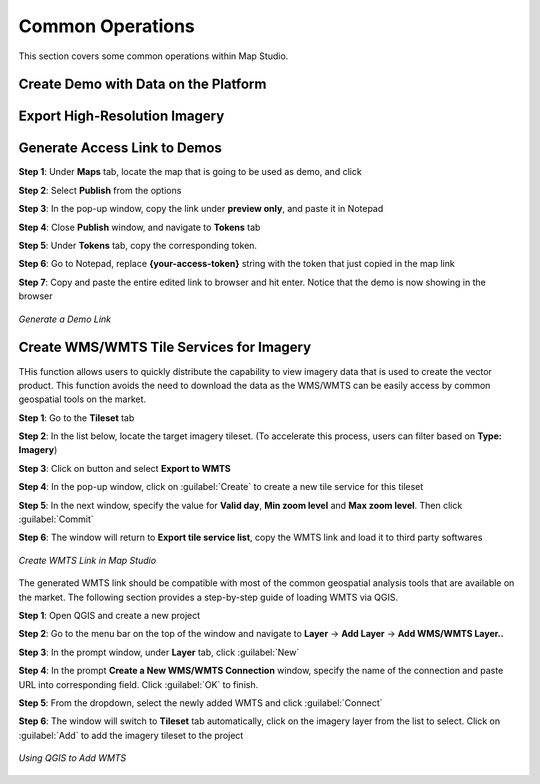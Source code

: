 **********************
Common Operations
**********************
This section covers some common operations within Map Studio.

Create Demo with Data on the Platform
######################################



Export High-Resolution Imagery
######################################

Generate Access Link to Demos
######################################

**Step 1**: Under **Maps** tab, locate the map that is going to be used as demo, and click |more_action_button|

**Step 2**: Select **Publish** from the options

**Step 3**: In the pop-up window, copy the link under **preview only**, and paste it in Notepad

**Step 4**: Close **Publish** window, and navigate to **Tokens** tab

**Step 5**: Under **Tokens** tab, copy the corresponding token. 

**Step 6**: Go to Notepad, replace **{your-access-token}** string with the token that just copied in the map link

**Step 7**: Copy and paste the entire edited link to browser and hit enter. Notice that the demo is now showing in the browser


.. figure:: /images/map-studio/GenerateDemoLink.gif
   :align: center
   :alt: QGIS Add WMTS


   *Generate a Demo Link*



Create WMS/WMTS Tile Services for Imagery
##########################################

THis function allows users to quickly distribute the capability to view imagery data that is used to create the vector product. This function avoids the need to download the data as the WMS/WMTS can be easily access by common geospatial tools on the market.

**Step 1**: Go to the **Tileset** tab

**Step 2**: In the list below, locate the target imagery tileset. (To accelerate this process, users can filter based on **Type: Imagery**)

**Step 3**: Click on |more_action_button| button and select **Export to WMTS**

**Step 4**: In the pop-up window, click on :guilabel:`Create` to create a new tile service for this tileset

**Step 5**: In the next window, specify the value for **Valid day**, **Min zoom level** and **Max zoom level**. Then click :guilabel:`Commit`

**Step 6**: The window will return to **Export tile service list**, copy the WMTS link and load it to third party softwares

.. figure:: /images/map-studio/CreateWMTS.gif
   :align: center
   :alt: Create WMTS


   *Create WMTS Link in Map Studio*


The generated WMTS link should be compatible with most of the common geospatial analysis tools that are available on the market. The following section provides a step-by-step guide of loading WMTS via QGIS.

**Step 1**: Open QGIS and create a new project

**Step 2**: Go to the menu bar on the top of the window and navigate to **Layer** -> **Add Layer** -> **Add WMS/WMTS Layer..**

**Step 3**: In the prompt window, under **Layer** tab, click :guilabel:`New`

**Step 4**: In the prompt **Create a New WMS/WMTS Connection** window, specify the name of the connection and paste URL into corresponding field. Click :guilabel:`OK` to finish.

**Step 5**: From the dropdown, select the newly added WMTS and click :guilabel:`Connect`

**Step 6**: The window will switch to **Tileset** tab automatically, click on the imagery layer from the list to select. Click on :guilabel:`Add` to add the imagery tileset to the project

.. figure:: /images/map-studio/QGISAddWMTS.gif
   :align: center
   :alt: QGIS Add WMTS


   *Using QGIS to Add WMTS*



.. |propertiesbutton| image:: /images/map-studio/properties-icon.png
   :width: 28

.. |stylebutton| image:: /images/map-studio/style-icon.png
   :width: 22

.. |labelbutton| image:: /images/map-studio/label-icon.png
   :width: 24

.. |mapstudio| image:: /images/map-studio/map-studio-icon.png
    :width: 26

.. |newmapbutton| image:: /images/map-studio/newmap_button.png
    :width: 68

.. |more_action_button| image:: /images/map-studio/more_action_button.png
    :width: 22

.. |preview_button| image:: /images/map-studio/preview_button.png
    :width: 22

.. |Search_Location_button| image:: /images/map-studio/Search_Location_button.png
    :width: 22

.. |Tileset_button| image:: /images/map-studio/Tileset_button.png
    :width: 22

.. |Capture_preview_button| image:: /images/map-studio/Capture_preview_button.png
    :width: 22

.. |Base_Map_button| image:: /images/map-studio/Base_Map_button.png
    :width: 22
    
.. |link_button| image:: /images/map-studio/link_button.png
    :width: 26

.. |Add_Tileset| image:: /images/map-studio/AddTileset.png
    :height: 24

.. |Clock| image:: /images/map-studio/Clock.png
    :height: 24

.. |Publish| image:: /images/map-studio/Publish.png
    :height: 25